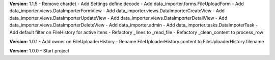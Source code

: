 **Version:** 1.1.5
- Remove chardet
- Add Settings define decode
- Add data_importer.forms.FileUploadForm
- Add data_importer.views.DataImporterFormView
- Add data_importer.views.DataImporterCreateView
- Add data_importer.views.DataImporterUpdateView
- Add data_importer.views.DataImporterDetailView
- Add data_importer.views.DataImporterDeleteView
- Add data_importer.admin
- Add data_importer.tasks.DataImpoterTask
- Add default filter on FileHistory for active itens
- Refactory _lines to _read_file
- Refactory _clean_content to process_row

**Version:** 1.0.1
- Add owner on FileUploaderHistory
- Rename FileUploaderHistory.content to FileUploaderHistory.filename

**Version:** 1.0.0
- Start project
